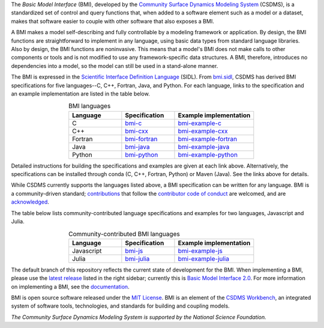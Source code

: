 .. role:: raw-html-m2r(raw)
   :format: html


.. raw:: html

   <p align="center">
      <a href='https://bmi.readthedocs.org/'>
         <img src='https://github.com/csdms/bmi/raw/develop/docs/source/_static/bmi-logo-header-text.png'/>
      </a>
   </p>

.. raw:: html

   <h2 align="center">The Basic Model Interface</h2>



.. raw:: html

   <p align="center">

   <a href='https://doi.org/10.5281/zenodo.3955009'>
     <img src='https://zenodo.org/badge/DOI/10.5281/zenodo.3955010.svg' alt='DOI'></a>
   <a href="https://doi.org/10.21105/joss.02317">
     <img src="https://joss.theoj.org/papers/10.21105/joss.02317/status.svg" alt="JOSS article"></a>
   <a href='https://bmi.readthedocs.io/en/stable'>
     <img src='https://readthedocs.org/projects/bmi/badge/?version=stable' alt='Documentation Status'></a>
   <a href="https://opensource.org/licenses/MIT">
     <img alt="License: MIT" src="https://img.shields.io/badge/License-MIT-yellow.svg"></a>

   </p>

   <p align="center">

   The Basic Model Interface (BMI) is a standardized set of functions
   that allows coupling of models to models and models to data.

   </p>

The *Basic Model Interface* (BMI),
developed by the `Community Surface Dynamics Modeling System`_ (CSDMS),
is a standardized set of control and query functions that,
when added to a software element such as a model or a dataset,
makes that software easier to couple with other software that also exposes a BMI.

A BMI makes a model self-describing and fully controllable
by a modeling framework or application.
By design, the BMI functions are straightforward to implement in
any language, using basic data types from standard language libraries.
Also by design, the BMI functions are noninvasive.
This means that a model's BMI does not make calls to other
components or tools and is not modified to use any
framework-specific data structures. A BMI, therefore, introduces no
dependencies into a model, so the model can still be used
in a stand-alone manner.

The BMI is expressed
in the `Scientific Interface Definition Language`_ (SIDL).
From `bmi.sidl <./bmi.sidl>`_,
CSDMS has derived BMI specifications
for five languages--C, C++, Fortran, Java,
and Python.
For each language,
links to the specification and an example implementation
are listed in the table below.

.. table:: BMI languages
   :align: center
   :widths: 10, 10, 15

   ========  ==============  ======================
   Language  Specification   Example implementation
   ========  ==============  ======================
   C         `bmi-c`_        `bmi-example-c`_
   C++       `bmi-cxx`_      `bmi-example-cxx`_
   Fortran   `bmi-fortran`_  `bmi-example-fortran`_
   Java      `bmi-java`_     `bmi-example-java`_
   Python    `bmi-python`_   `bmi-example-python`_
   ========  ==============  ======================

Detailed instructions for building the specifications and examples
are given at each link above.
Alternatively, the specifications can be installed through conda
(C, C++, Fortran, Python) or Maven (Java).
See the links above for details.

While CSDMS currently supports the languages listed above,
a BMI specification can be written for any language.
BMI is a community-driven standard;
`contributions <CONTRIBUTING.rst>`_
that follow the `contributor code of conduct <./CODE-OF-CONDUCT.rst>`_
are welcomed,
and are `acknowledged <./AUTHORS.rst>`_.

The table below lists community-contributed
language specifications and examples
for two languages, Javascript and Julia.

.. table:: Community-contributed BMI languages
   :align: center
   :widths: 10, 10, 15

   ==========  =============  ======================
   Language    Specification  Example implementation
   ==========  =============  ======================
   Javascript  `bmi-js`_      `bmi-example-js`_
   Julia       `bmi-julia`_   `bmi-example-julia`_
   ==========  =============  ======================

The default branch of this repository
reflects the current state of development for the BMI.
When implementing a BMI,
please use the `latest release`_ listed in the right sidebar;
currently this is `Basic Model Interface 2.0`_.
For more information on implementing a BMI,
see the `documentation`_.

BMI is open source software released under the `MIT License <./LICENSE>`_.
BMI is an element of the `CSDMS Workbench`_,
an integrated system of software tools, technologies, and standards
for building and coupling models.

*The Community Surface Dynamics Modeling System
is supported by the National Science Foundation.*


.. Links

.. _Community Surface Dynamics Modeling System: https://csdms.colorado.edu
.. _Scientific Interface Definition Language: http://dx.doi.org/10.1177/1094342011414036
.. _bmi-c: https://github.com/csdms/bmi-c
.. _bmi-cxx: https://github.com/csdms/bmi-cxx
.. _bmi-fortran: https://github.com/csdms/bmi-fortran
.. _bmi-java: https://github.com/csdms/bmi-java
.. _bmi-python: https://github.com/csdms/bmi-python
.. _bmi-js: https://github.com/uihilab/bmi-js
.. _bmi-julia: https://github.com/Deltares/BasicModelInterface.jl
.. _bmi-example-c: https://github.com/csdms/bmi-example-c
.. _bmi-example-cxx: https://github.com/csdms/bmi-example-cxx
.. _bmi-example-fortran: https://github.com/csdms/bmi-example-fortran
.. _bmi-example-java: https://github.com/csdms/bmi-example-java
.. _bmi-example-python: https://github.com/csdms/bmi-example-python
.. _bmi-example-js: https://github.com/uihilab/bmi-example-js
.. _bmi-example-julia: https://github.com/csdms/bmi-example-julia
.. _latest release: https://github.com/csdms/bmi/releases
.. _Basic Model Interface 2.0: https://github.com/csdms/bmi/releases/tag/v2.0
.. _documentation: https://bmi.readthedocs.io
.. _CSDMS Workbench: https://csdms.colorado.edu/wiki/Workbench
